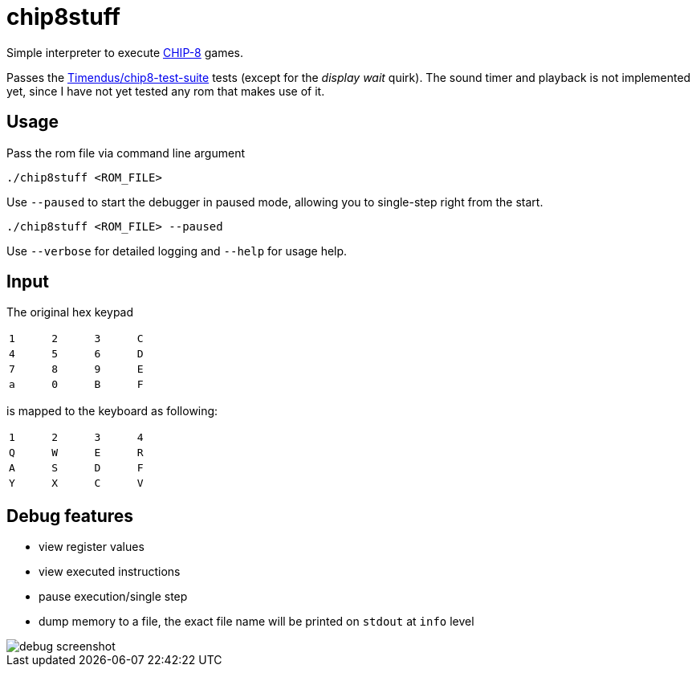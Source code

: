 = chip8stuff
:experimental:

Simple interpreter to execute https://en.wikipedia.org/wiki/CHIP-8[CHIP-8] games.

Passes the https://github.com/Timendus/chip8-test-suite[Timendus/chip8-test-suite] tests (except for the _display wait_ quirk).
The sound timer and playback is not implemented yet, since I have not yet tested any rom that makes use of it.

== Usage


Pass the rom file via command line argument
[source, shell]
----
./chip8stuff <ROM_FILE>
----

Use `--paused` to start the debugger in paused mode, allowing you to single-step right from the start.

[source, shell]
----
./chip8stuff <ROM_FILE> --paused
----

Use `--verbose` for detailed logging and `--help` for usage help.

== Input

The original hex keypad
[width=25%]
|==============
| kbd:[1] | kbd:[2] | kbd:[3] | kbd:[C]
| kbd:[4] | kbd:[5] | kbd:[6] | kbd:[D]
| kbd:[7] | kbd:[8] | kbd:[9] | kbd:[E]
| kbd:[a] | kbd:[0] | kbd:[B] | kbd:[F]
|==============

is mapped to the keyboard as following:
[width=25%]
|==============
| kbd:[1] | kbd:[2] | kbd:[3] | kbd:[4]
| kbd:[Q] | kbd:[W] | kbd:[E] | kbd:[R]
| kbd:[A] | kbd:[S] | kbd:[D] | kbd:[F]
| kbd:[Y] | kbd:[X] | kbd:[C] | kbd:[V]
|==============


== Debug features

- view register values
- view executed instructions
- pause execution/single step
- dump memory to a file, the exact file name will be printed on `stdout` at `info` level

image::docs/debug_screenshot.png[]